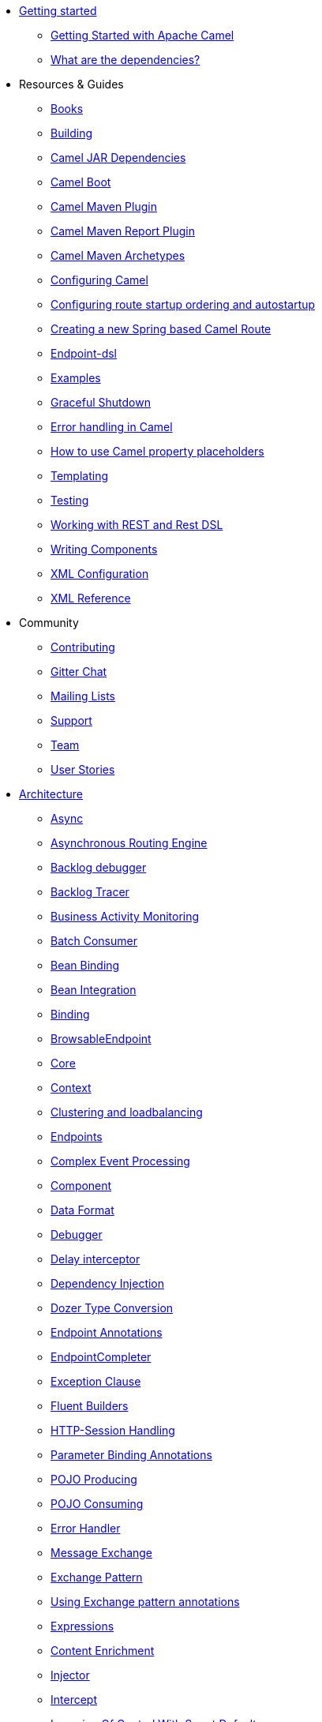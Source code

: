 * xref:getting-started.adoc[Getting started]
** xref:book-getting-started.adoc[Getting Started with Apache Camel]
** xref:what-are-the-dependencies.adoc[What are the dependencies?]
* Resources & Guides
** xref:books.adoc[Books]
** xref:building.adoc[Building]
** xref:camel-jar-dependencies.adoc[Camel JAR Dependencies]
** xref:camel-boot.adoc[Camel Boot]
** xref:camel-maven-plugin.adoc[Camel Maven Plugin] 
** xref:camel-report-maven-plugin.adoc[Camel Maven Report Plugin]
** xref:camel-maven-archetypes.adoc[Camel Maven Archetypes]
** xref:configuring-camel.adoc[Configuring Camel]
** xref:configuring-route-startup-ordering-and-autostartup.adoc[Configuring route startup ordering and autostartup]
** xref:creating-a-new-spring-based-camel-route.adoc[Creating a new Spring based Camel Route]
** xref:Endpoint-dsl.adoc[Endpoint-dsl]
** xref:examples.adoc[Examples]
** xref:graceful-shutdown.adoc[Graceful Shutdown]
** xref:error-handling-in-camel.adoc[Error handling in Camel]
** xref:using-propertyplaceholder.adoc[How to use Camel property placeholders]
** xref:templating.adoc[Templating]
** xref:testing.adoc[Testing]
** xref:rest-dsl.adoc[Working with REST and Rest DSL]
** xref:writing-components.adoc[Writing Components]
** xref:xml-configuration.adoc[XML Configuration]
** xref:xml-reference.adoc[XML Reference]
* Community
** xref:contributing.adoc[Contributing]
** https://gitter.im/apache/apache-camel[Gitter Chat]
** xref:mailing-lists.adoc[Mailing Lists]
** xref:support.adoc[Support]
** xref:team.adoc[Team]
** xref:user-stories.adoc[User Stories]
* xref:architecture.adoc[Architecture]
** xref:async.adoc[Async]
** xref:asynchronous-routing-engine.adoc[Asynchronous Routing Engine]
** xref:backlogdebugger.adoc[Backlog debugger]
** xref:backlog-tracer.adoc[Backlog Tracer]
** xref:bam.adoc[Business Activity Monitoring]
** xref:batch-consumer.adoc[Batch Consumer]
** xref:bean-binding.adoc[Bean Binding]
** xref:bean-integration.adoc[Bean Integration]
** xref:binding.adoc[Binding]
** xref:browsable-endpoint.adoc[BrowsableEndpoint]
** xref:camel-core.adoc[Core]
** xref:camelcontext.adoc[Context]
** xref:clustering.adoc[Clustering and loadbalancing]
** xref:endpoint.adoc[Endpoints]
** xref:cep.adoc[Complex Event Processing]
** xref:component.adoc[Component]
** xref:data-format.adoc[Data Format]
** xref:debugger.adoc[Debugger]
** xref:delay-interceptor.adoc[Delay interceptor]
** xref:dependency-injection.adoc[Dependency Injection]
** xref:dozer-type-conversion.adoc[Dozer Type Conversion]
** xref:endpoint-annotations.adoc[Endpoint Annotations]
** xref:endpoint-completer.adoc[EndpointCompleter]
** xref:exception-clause.adoc[Exception Clause]
** xref:fluent-builders.adoc[Fluent Builders]
** xref:http-session-handling.adoc[HTTP-Session Handling]
** xref:parameter-binding-annotations.adoc[Parameter Binding Annotations]
** xref:pojo-producing.adoc[POJO Producing]
** xref:pojo-consuming.adoc[POJO Consuming]
** xref:error-handler.adoc[Error Handler]
** xref:exchange.adoc[Message Exchange]
** xref:exchange-pattern.adoc[Exchange Pattern]
** xref:using-exchange-pattern-annotations.adoc[Using Exchange pattern annotations]
** xref:expression.adoc[Expressions]
** xref:{eip-vc}:eips:content-enricher.adoc[Content Enrichment]
** xref:injector.adoc[Injector]
** xref:{eip-vc}:eips:intercept.adoc[Intercept]
** xref:inversion-of-control-with-smart-defaults.adoc[Inversion Of Control With Smart Defaults]
** xref:jmx.adoc[JMX]
** xref:lifecycle.adoc[Camel Lifecycle]
** xref:oncompletion.adoc[OnCompletion]
** xref:pluggable-class-resolvers.adoc[Pluggable Class Resolvers]
** xref:predicate.adoc[Predicates]
** xref:processor.adoc[Processor]
** xref:registry.adoc[Registry]
** xref:route-builder.adoc[RouteBuilder]
** xref:route-policy.adoc[RoutePolicy]
** xref:routes.adoc[Routes]
** xref:stream-caching.adoc[Stream caching]
** xref:transformer.adoc[Transformer]
** xref:threading-model.adoc[Threading Model]
** xref:tracer.adoc[Tracer]
** xref:transport.adoc[Transport]
** xref:type-converter.adoc[Type Converter]
** xref:uris.adoc[URIs]
** xref:uuidgenerator.adoc[UuidGenerator]
** xref:validator.adoc[Validator]
** xref:spring-remoting.adoc[Spring Remoting]
** xref:hiding-middleware.adoc[Hiding Middleware]
** xref:health-check.adoc[Health Checks]
* Domain Specific Languages
** xref:dsl.adoc[Camel Domain Specific Language]
** xref:languages.adoc[Languages]
** xref:java-dsl.adoc[Java DSL]
** xref:spring.adoc[Spring support]
* xref:using-osgi-blueprint-with-camel.adoc[Using OSGi blueprint with Camel]
* Frequently asked questions
** xref:faq/can-i-get-commercial-support.adoc[Can I get commercial support?]
** xref:support.adoc[How can I get help?]
** xref:faq/how-can-i-get-the-source-code.adoc[How can I get the source code?]
** xref:faq/how-does-camel-compare-to-mule.adoc[How does Camel compare to Mule?]
** xref:faq/how-does-camel-compare-to-servicemix.adoc[How does Camel compare to ServiceMix?]
** xref:faq/how-does-camel-compare-to-servicemix-eip.adoc[How does Camel compare to ServiceMix EIP?]
** xref:faq/how-does-camel-compare-to-synapse.adoc[How does Camel compare to Synapse?]
** xref:faq/how-does-camel-work.adoc[How does Camel work?]
** xref:faq/how-does-camel-work-with-activemq.adoc[How does Camel work with ActiveMQ?]
** xref:faq/how-does-camel-work-with-servicemix.adoc[How does Camel work with ServiceMix?]
** xref:faq/how-does-the-camel-api-compare-to.adoc[How does the Camel API compare to?]
** xref:faq/how-does-the-website-work.adoc[How does the website work?]
** xref:faq/how-do-i-become-a-committer.adoc[How do I become a committer?]
** xref:faq/how-do-i-compile-the-code.adoc[How do I compile the code?]
** xref:faq/how-do-i-edit-the-website.adoc[How do I edit the website?]
** xref:faq/how-do-i-run-camel-using-java-webstart.adoc[How do I run Camel using Java WebStart?]
** xref:faq/if-i-use-servicemix-when-should-i-use-camel.adoc[If I use ServiceMix when should I use Camel?]
** xref:faq/is-camel-an-esb.adoc[Is Camel an ESB?]
** xref:faq/is-camel-ioc-friendly.adoc[Is Camel IoC friendly?]
** xref:faq/running-camel-standalone.adoc[Running Camel standalone]
** xref:faq/what-are-the-dependencies.adoc[What are the dependencies?]
** xref:faq/what-is-a-router.adoc[What is a router?]
** xref:faq/what-is-camel.adoc[What is Camel?]
** xref:faq/what-is-the-license.adoc[What is the license?]
** xref:faq/what-jars-do-i-need.adoc[What jars do I need?]
** xref:languages.adoc[What languages are supported?]
** xref:faq/what-platforms-are-supported.adoc[What platforms are supported?]
** xref:faq/why-the-name-camel.adoc[Why the name Camel?]
** xref:faq/classloader-issue-of-servicemix-camel-component.adoc[Classloader issue of servicemix-camel component]
** xref:faq/how-do-i-specify-which-method-to-use-when-using-beans-in-routes.adoc[How do I specify which method to use when using beans in routes?]
** xref:faq/how-can-i-create-a-custom-component-or-endpoint.adoc[How can I create a custom component or endpoint?]
** xref:faq/how-can-i-get-the-remote-connection-ip-address-from-the-camel-cxf-consumer-.adoc[How can I get the remote connection IP address from the camel-cxf consumer ?]
** xref:faq/how-can-i-stop-a-route-from-a-route.adoc[How can I stop a route from a route?]
** xref:faq/how-can-webservice-clients-see-remote-faults-with-stacktraces-when-using-camel-cxf.adoc[How can webservice clients see remote faults with stacktraces when using camel-cxf?]
** xref:faq/how-does-camel-look-up-beans-and-endpoints.adoc[How does Camel look up beans and endpoints?]
** xref:configuring-camel.adoc[How do I add a component?]
** xref:faq/how-do-i-change-the-logging.adoc[How do I change the logging?]
** xref:faq/how-do-i-configure-endpoints.adoc[How do I configure endpoints?]
** xref:faq/how-do-i-configure-password-options-on-camel-endpoints-without-the-value-being-encoded.adoc[How do I configure password options on Camel endpoints without the value being encoded?]
** xref:faq/how-do-i-configure-the-default-maximum-cache-size-for-producercache-or-producertemplate.adoc[How do I configure the default maximum cache size for ProducerCache or ProducerTemplate?]
** xref:faq/how-do-i-configure-the-maximum-endpoint-cache-size-for-camelcontext.adoc[How do I configure the maximum endpoint cache size for CamelContext?]
** xref:faq/how-do-i-debug-my-route.adoc[How do I debug my route?]
** xref:faq/how-do-i-disable-jmx.adoc[How do I disable JMX?]
** xref:faq/how-do-i-enable-streams-when-debug-logging-messages-in-camel.adoc[How do I enable streams when debug logging messages in Camel?]
** xref:faq/how-do-i-handle-failures-when-consuming-for-example-from-a-ftp-server.adoc[How do I handle failures when consuming for example from a FTP server?]
** xref:faq/how-do-i-import-rests-from-other-xml-files.adoc[How do I import rests from other XML files?]
** xref:faq/how-do-i-import-routes-from-other-xml-files.adoc[How do I import routes from other XML files?]
** xref:faq/how-do-i-let-jetty-match-wildcards.adoc[How do I let Jetty match wildcards?]
** xref:faq/how-do-i-name-my-routes.adoc[How do I name my routes?]
** xref:faq/how-do-i-restart-camelcontext.adoc[How do I restart CamelContext?]
** xref:faq/how-do-i-retrieve-the-thrown-exception-during-processing-an-exchange.adoc[How do I retrieve the thrown Exception during processing an Exchange?]
** xref:faq/how-do-i-retry-failed-messages-forever.adoc[How do I retry failed messages forever?]
** xref:faq/how-do-i-retry-processing-a-message-from-a-certain-point-back-or-an-entire-route.adoc[How do I retry processing a message from a certain point back or an entire route?]
** xref:faq/how-do-i-reuse-the-contexttestsupport-class-in-my-unit-tests.adoc[How do I reuse the ContextTestSupport class in my unit tests?]
** xref:faq/how-do-i-run-activemq-and-camel-in-jboss.adoc[How do I run ActiveMQ and Camel in JBoss?]
** xref:faq/how-do-i-set-the-max-chars-when-debug-logging-messages-in-camel.adoc[How do I set the max chars when debug logging messages in Camel?]
** xref:faq/how-do-i-use-a-big-uber-jar.adoc[How do I use a big (uber) JAR?]
** xref:faq/how-do-i-use-camel-inside-servicemix.adoc[How do I use Camel inside ServiceMix?]
** xref:faq/how-do-i-use-spring-property-placeholder-with-camel-xml.adoc[How do I use Spring Property Placeholder with Camel XML?]
** xref:faq/how-do-i-use-uris-with-parameters-in-xml.adoc[How do I use URIs with parameters in XML?]
** xref:faq/how-do-i-write-a-custom-processor-which-sends-multiple-messages.adoc[How do I write a custom Processor which sends multiple messages?]
** xref:faq/how-should-i-invoke-my-pojos-or-spring-services.adoc[How should I invoke my POJOs or Spring Services?]
** xref:faq/how-should-i-package-applications-using-camel-and-activemq.adoc[How should I package applications using Camel and ActiveMQ?]
** xref:faq/how-to-avoid-importing-bunch-of-cxf-packages-when-start-up-the-camel-cxf-endpoint-from-osgi-platform-.adoc[How to avoid importing bunch of cxf packages when start up the camel-cxf endpoint from OSGi platform?]
** xref:faq/how-to-avoid-sending-some-or-all-message-headers.adoc[How to avoid sending some or all message headers?]
** xref:faq/how-to-define-a-static-camel-converter-method-in-scala.adoc[How to define a static Camel converter method in Scala?]
** xref:faq/how-to-remove-the-http-protocol-headers-in-the-camel-message.adoc[How to remove the http protocol headers in the camel message?]
** xref:faq/how-to-send-the-same-message-to-multiple-endpoints.adoc[How to send the same message to multiple endpoints?]
** xref:faq/how-to-switch-the-cxf-consumer-between-http-and-https-without-touching-the-spring-configuration.adoc[How to switch the CXF consumer between HTTP and HTTPS without touching the Spring configuration?]
** xref:faq/how-to-use-a-dynamic-uri-in-to.adoc[How to use a dynamic URI in to()?]
** xref:faq/is-there-an-ide.adoc[Is there an IDE?]
** xref:faq/should-i-deploy-camel-inside-the-activemq-broker-or-in-another-application.adoc[Should I deploy Camel inside the ActiveMQ broker or in another application?]
** xref:faq/using-camel-core-testsjar.adoc[Using camel-core-tests.jar]
** xref:faq/using-getin-or-getout-methods-on-exchange.adoc[Using getIn or getOut methods on Exchange]
** xref:faq/why-cant-i-use-sign-in-my-password.adoc[Why can't I use + sign in my password?]
** xref:faq/why-can-i-not-use-when-or-otherwise-in-a-java-camel-route.adoc[Why can I not use when or otherwise in a Java Camel route?]
** xref:faq/why-does-ftp-component-not-download-any-files.adoc[Why does FTP component not download any files?]
** xref:faq/why-does-my-file-consumer-not-pick-up-the-file-and-how-do-i-let-the-file-consumer-use-the-camel-error-handler.adoc[Why does my file consumer not pick up the file, and how do I let the file consumer use the Camel error handler?]
** xref:faq/why-does-useoriginalmessage-with-error-handler-not-work-as-expected.adoc[Why does useOriginalMessage with error handler not work as expected?]
** xref:faq/why-do-my-message-lose-its-headers-during-routing.adoc[Why do my message lose its headers during routing?]
** xref:faq/why-is-my-message-body-empty.adoc[Why is my message body empty?]
** xref:faq/why-is-my-processor-not-showing-up-in-jconsole.adoc[Why is my processor not showing up in JConsole?]
** xref:faq/why-is-the-exception-null-when-i-use-onexception.adoc[Why is the exception null when I use onException?]
** xref:faq/why-use-multiple-camelcontext.adoc[Why use multiple CamelContext?]
** xref:faq/how-do-i-enable-debug-logging.adoc[How do I enable debug logging?]
** xref:faq/how-do-i-use-java-14-logging.adoc[How do I use Java 1.4 logging?]
** xref:faq/how-do-i-use-log4j.adoc[How do I use log4j?]
** xref:faq/how-do-i-invoke-camel-routes-from-jbi.adoc[How do I invoke Camel routes from JBI?]
** xref:faq/how-do-i-make-my-jms-endpoint-transactional.adoc[How Do I Make My JMS Endpoint Transactional?]
** xref:faq/how-do-i-set-the-mep-when-interacting-with-jbi.adoc[How do I set the MEP when interacting with JBI?]
** xref:faq/how-do-the-direct-event-seda-and-vm-endpoints-compare.adoc[How do the direct, event, seda and vm endpoints compare?]
** xref:faq/how-do-the-timer-and-quartz-endpoints-compare.adoc[How do the Timer and Quartz endpoints compare?]
** xref:faq/why-does-my-jms-route-only-consume-one-message-at-once.adoc[Why does my JMS route only consume one message at once?]
** xref:faq/exception-beandefinitionstoreexception.adoc[Exception - BeanDefinitionStoreException]
** xref:faq/exception-javaxnamingnoinitialcontextexception.adoc[Exception - javax.naming.NoInitialContextException]
** xref:faq/exception-orgapachecamelnosuchendpointexception.adoc[Exception - org.apache.camel.NoSuchEndpointException]
** xref:faq/exception-orgxmlsaxsaxparseexception.adoc[Exception - org.xml.sax.SAXParseException]
** xref:faq/memory-leak-when-adding-and-removing-routes-at-runtime.adoc[Memory leak when adding and removing routes at runtime]
** xref:faq/why-do-camel-throw-so-many-noclassdeffoundexception-on-startup.adoc[Why do Camel throw so many NoClassDefFoundException on startup?]
** xref:faq/why-does-camel-use-too-many-threads-with-producertemplate.adoc[Why does Camel use too many threads with ProducerTemplate?]
** xref:faq/why-does-maven-not-download-dependencies.adoc[Why does maven not download dependencies?]
* xref:camel-3-migration-guide.adoc[Camel 2.x to 3.0 Migration Guide]
* xref:camel-3x-upgrade-guide.adoc[Camel 3.x Upgrade Guide]


* *Reference*
* xref:latest@components::index.adoc[Components]
* xref:latest@components:dataformats:index.adoc[Data Formats]
* xref:latest@components:languages:index.adoc[Supported expression languages]
* xref:{eip-vc}:eips:enterprise-integration-patterns.adoc[Enterprise Integration Patterns]
